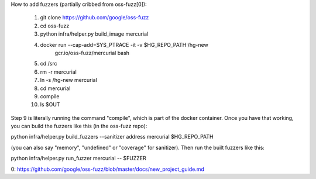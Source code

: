 How to add fuzzers (partially cribbed from oss-fuzz[0]):

  1) git clone https://github.com/google/oss-fuzz
  2) cd oss-fuzz
  3) python infra/helper.py build_image mercurial
  4) docker run --cap-add=SYS_PTRACE -it -v $HG_REPO_PATH:/hg-new \
         gcr.io/oss-fuzz/mercurial bash
  5) cd /src
  6) rm -r mercurial
  7) ln -s /hg-new mercurial
  8) cd mercurial
  9) compile
  10) ls $OUT

Step 9 is literally running the command "compile", which is part of
the docker container. Once you have that working, you can build the
fuzzers like this (in the oss-fuzz repo):

python infra/helper.py build_fuzzers --sanitizer address mercurial $HG_REPO_PATH

(you can also say "memory", "undefined" or "coverage" for
sanitizer). Then run the built fuzzers like this:

python infra/helper.py run_fuzzer mercurial -- $FUZZER

0: https://github.com/google/oss-fuzz/blob/master/docs/new_project_guide.md
